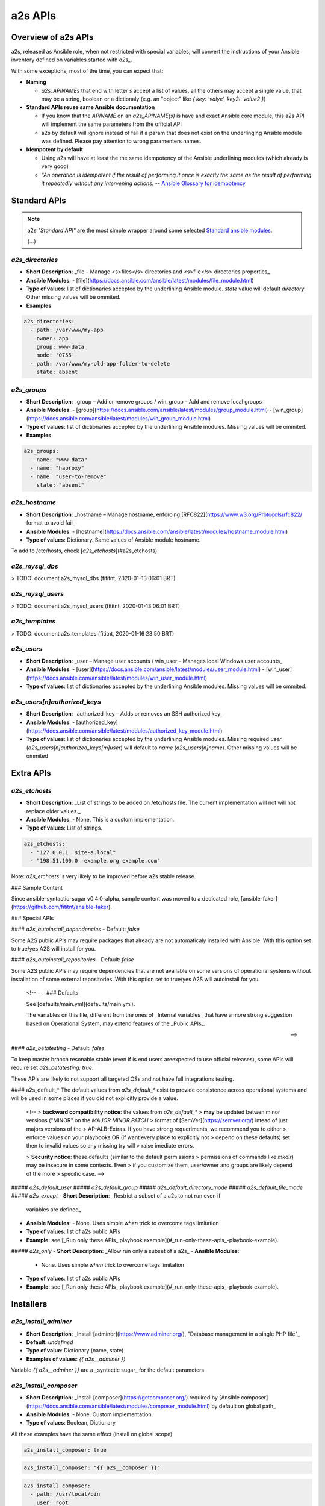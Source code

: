 ##################
a2s APIs
##################

**********
Overview of a2s APIs
**********

a2s, released as Ansible role, when not restricted with special variables, will
convert the instructions of your Ansible inventory defined on variables started
with `a2s_`.

With some exceptions, most of the time, you can expect that:

- **Naming**

  - `a2s_APINAMEs` that end with letter `s` accept a list of values, all the
    others may accept a single value, that may be a string, boolean or a
    dictionaly (e.g. an "object" like `{ key: 'valye', key2: 'value2 }`)

- **Standard APIs reuse same Ansible documentation**

  - If you know that the `APINAME` on an `a2s_APINAME(s)` is have and exact
    Ansible core module, this a2s API will implement the same parameters from the
    official API
  - a2s by default will ignore instead of fail if a param that does not exist on
    the underlinging Ansible module was defined. Please pay attention to wrong
    paramenters names.

- **Idempotent by default**

  - Using a2s will have at least the the same idempotency of the Ansible underlining
    modules (which already is very good)
  - *"An operation is idempotent if the result of performing it once is exactly
    the same as the result of performing it repeatedly without any intervening
    actions.* -- `Ansible Glossary for idempotency <https://docs.ansible.com/ansible/latest/reference_appendices/glossary.html#term-idempotency>`_



**********
Standard APIs
**********

.. note::

  a2s *"Standard API"* are the most simple wrapper around some selected `Standard
  ansible modules <https://docs.ansible.com/ansible/latest/modules/list_of_all_modules.html>`_.

  (...)


`a2s_directories`
=========

- **Short Description**: _file – Manage <s>files</s> directories and <s>file</s>
  directories properties_
- **Ansible Modules**:
  - [file](https://docs.ansible.com/ansible/latest/modules/file_module.html)
- **Type of values**: list of dictionaries accepted by the underlining Ansible
  module. `state` value will default `directory`. Other missing values will be
  ommited.
- **Examples**


.. code-block:: yaml

  a2s_directories:
    - path: /var/www/my-app
      owner: app
      group: www-data
      mode: '0755'
    - path: /var/www/my-old-app-folder-to-delete
      state: absent

`a2s_groups`
=========

- **Short Description**: _group – Add or remove groups / win_group – Add and
  remove local groups_
- **Ansible Modules**:
  - [group](https://docs.ansible.com/ansible/latest/modules/group_module.html)
  - [win_group](https://docs.ansible.com/ansible/latest/modules/win_group_module.html)
- **Type of values**: list of dictionaries accepted by the underlining Ansible
  modules. Missing values will be ommited.
- **Examples**

.. code-block:: yaml

  a2s_groups:
    - name: "www-data"
    - name: "haproxy"
    - name: "user-to-remove"
      state: "absent"

`a2s_hostname`
=========

- **Short Description**: _hostname – Manage hostname, enforcing
  [RFC822](https://www.w3.org/Protocols/rfc822/ format to avoid fail_
- **Ansible Modules**:
  - [hostname](https://docs.ansible.com/ansible/latest/modules/hostname_module.html)
- **Type of values**: Dictionary. Same values of Ansible module hostname.

To add to /etc/hosts, check [`a2s_etchosts`](#a2s_etchosts).


`a2s_mysql_dbs`
=========

> TODO: document a2s_mysql_dbs (fititnt, 2020-01-13 06:01 BRT)


`a2s_mysql_users`
=========

> TODO: document a2s_mysql_users (fititnt, 2020-01-13 06:01 BRT)


.. _a2s_templates:

`a2s_templates`
=========

> TODO: document a2s_templates (fititnt, 2020-01-16 23:50 BRT)


`a2s_users`
=========

- **Short Description**: _user – Manage user accounts / win_user – Manages local
  Windows user accounts_
- **Ansible Modules**:
  - [user](https://docs.ansible.com/ansible/latest/modules/user_module.html)
  - [win_user](https://docs.ansible.com/ansible/latest/modules/win_user_module.html)
- **Type of values**: list of dictionaries accepted by the underlining Ansible
  modules. Missing values will be ommited.


`a2s_users[n]authorized_keys`
=========

- **Short Description**: _authorized_key – Adds or removes an SSH authorized key_
- **Ansible Modules**:
  - [authorized_key](https://docs.ansible.com/ansible/latest/modules/authorized_key_module.html)
- **Type of values**: list of dictionaries accepted by the underlining Ansible
  modules. Missing required `user` (`a2s_users[n]authorized_keys[m]user`) will
  default to `name` (`a2s_users[n]name`). Other missing values will be ommited

**********
Extra APIs
**********

`a2s_etchosts`
=========

- **Short Description**: _List of strings to be added on /etc/hosts file. The
  current implementation will not will not replace older values._
- **Ansible Modules**:
  - None. This is a custom implementation.
- **Type of values**: List of strings.

.. code-block:: yaml

  a2s_etchosts:
    - "127.0.0.1  site-a.local"
    - "198.51.100.0  example.org example.com"

Note: `a2s_etchosts` is very likely to be improved before a2s stable release.


..
  <!--

  -- ### Devel APIs
  Different of [Public APIs](#public-apis), the **Devel APIs**, even if may be
  used to bootstrap very quickly some system that defaults would aready be great,
  do not have the same compromises with **backward compatibility** of non-major
  releases (aka a new release of A2S may remove a feature)

  [Public APIs](#public-apis)

  -- #### `a2s_devel_nginx_*`

  -->

### Sample Content

Since ansible-syntactic-sugar v0.4.0-alpha, sample content was moved to a
dedicated role, [ansible-faker](https://github.com/fititnt/ansible-faker).

### Special APIs

#### `a2s_autoinstall_dependencies`
- Default: `false`

Some A2S public APIs may require packages that already are not automaticaly
installed with Ansible. With this option set to true/yes A2S will install for
you.

#### `a2s_autoinstall_repositories`
- Default: `false`

Some A2S public APIs may require dependencies that are not available on some
versions of operational systems without installation of some external
repositories. With this option set to true/yes A2S will autoinstall for
you.

..

  <!--
  --- ### Defaults

  See [defaults/main.yml](defaults/main.yml).

  The variables on this file, different from the ones of _Internal variables_
  that have a more strong suggestion based on Operational System, may extend
  features of the _Public APIs_.

  -->

#### `a2s_betatesting`
- Default: `false`

To keep master branch resonable stable (even if is end users areexpected to use
official releases), some APIs will require set `a2s_betatesting: true`.

These APIs are likely to not support all targeted OSs and not have full
integrations testing.

#### a2s_default_*
The default values from `a2s_default_*` exist to provide consistence
across operational systems and will be used in some places if you did not
explicitly provide a value.

..

  <!--
  > **backward compatibility notice**: the values from `a2s_default_*`
  > **may** be updated betwen minor versions ("MINOR" on the `MAJOR.MINOR.PATCH`
  > format of [SemVer](https://semver.org/) intead of just majors versions of the
  > AP-ALB-Extras. If you have strong requeriments, we recommend you to either
  > enforce values on your playbooks OR (if want every place to explicitly not
  > depend on these defaults) set then to invalid values so any missing try will
  > raise imediate errors.

  > **Security notice**: these defaults (similar to the default permissions
  > permissions of commands like `mkdir`) may be insecure in some contexts. Even
  > if you customize them, user/owner and groups are likely depend of the more
  > specific case.
  -->

##### `a2s_default_user`
##### `a2s_default_group`
##### `a2s_default_directory_mode`
##### `a2s_default_file_mode`
##### `a2s_except`
- **Short Description**: _Restrict a subset of a a2s to not run even if
  variables are defined_
- **Ansible Modules**:
  - None. Uses simple `when` trick to overcome tags limitation
- **Type of values**: list of a2s public APIs
- **Example**: see [_Run only these APIs_ playbook example](#_run-only-these-apis_-playbook-example).

##### `a2s_only`
- **Short Description**: _Allow run only a subset of a a2s_
- **Ansible Modules**:
  - None. Uses simple `when` trick to overcome tags limitation
- **Type of values**: list of a2s public APIs
- **Example**: see [_Run only these APIs_ playbook example](#_run-only-these-apis_-playbook-example).

**********
Installers
**********

`a2s_install_adminer`
=========

- **Short Description**: _Install [adminer](https://www.adminer.org/), "Database
  management in a single PHP file"_
- **Default**: `undefined`
- **Type of value**: Dictionary (name, state)
- **Examples of values**: `{{ a2s__adminer }}`

Variable `{{ a2s__adminer }}` are a _syntactic sugar_ for the default parameters


`a2s_install_composer`
=========

- **Short Description**: _Install [composer](https://getcomposer.org/) required
  by [Ansible composer](https://docs.ansible.com/ansible/latest/modules/composer_module.html)
  by default on global path_
- **Ansible Modules**:
  - None. Custom implementation.
- **Type of values**: Boolean, Dictionary

All these examples have the same effect (install on global scope)

.. code-block:: yaml

  a2s_install_composer: true


.. code-block:: yaml

  a2s_install_composer: "{{ a2s__composer }}"


.. code-block:: yaml

  a2s_install_composer:
    - path: /usr/local/bin
      user: root
      force: false # true force reinstall
      version: '' # use custom version to install
      php: 'php' # php binary to use. If is not 'php' customize here


`a2s_install_composers`
=========

- **Short Description**: _Install [composer](https://getcomposer.org/) required
  by [Ansible composer](https://docs.ansible.com/ansible/latest/modules/composer_module.html)
  for more than one user_
- **Ansible Modules**:
  - None
- **Type of values**: List of Dictionaries

.. code-block:: yaml
  a2s_install_composers:
    - "{{ a2s__composer }}" # Global, as root
    - path: '/home/user1/bin'
      user: user1
    - path: '/home/user2/bin'
      user: user2


`a2s_install_php`
=========
- Default: `undefined`
- Type of value: List of Strings; List of Objects (name, state)
- Examples of values: `{{ a2s__php74 }}`,  `{{ a2s__php73 }}`,
  `{{ a2s__php72 }}`, `['php-fpm', 'php-common']` <sup>(assumes state: present)</sup>
  `[{name: 'php-fpm', state: 'present'}, name: 'php-mssql', state: 'absent']`

> Install a list of PHP packages on the system

Variables `a2s__php74`, `a2s__php73`, `a2s__php72`... are a _syntactic sugar_
to install common packages to run Wordpress, Joomla, Drupal and laravel.

In Ansible is possible append arrays values with `+` (objects you use
`| combine()`), e.g `a2s_php_install: "{{ a2s__php74 + ['php7.4-dev', 'php7.4-ldap'] }}"`


**********
Devel APIs
**********

No documented Devel APIs at this moment.